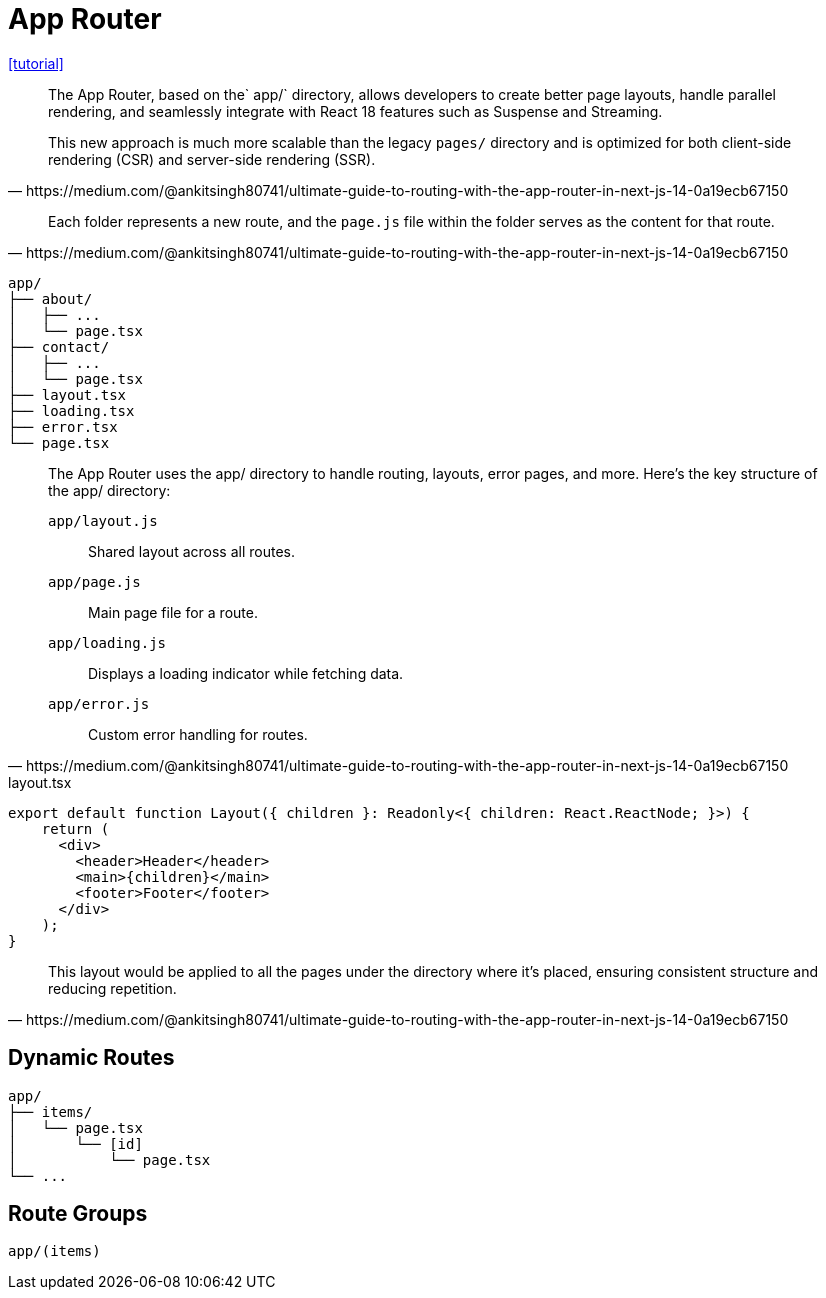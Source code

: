 = App Router

https://medium.com/@ankitsingh80741/ultimate-guide-to-routing-with-the-app-router-in-next-js-14-0a19ecb67150[[tutorial\]]

[,https://medium.com/@ankitsingh80741/ultimate-guide-to-routing-with-the-app-router-in-next-js-14-0a19ecb67150]
____
The App Router, based on the` app/` directory, allows developers to create better page layouts, handle parallel rendering, and seamlessly integrate with React 18 features such as Suspense and Streaming.

This new approach is much more scalable than the legacy `pages/` directory and is optimized for both client-side rendering (CSR) and server-side rendering (SSR).
____

[,https://medium.com/@ankitsingh80741/ultimate-guide-to-routing-with-the-app-router-in-next-js-14-0a19ecb67150]
____
Each folder represents a new route, and the `page.js` file within the folder serves as the content for that route.
____

....
app/
├── about/
│   ├── ...
│   └── page.tsx
├── contact/
│   ├── ...
│   └── page.tsx
├── layout.tsx
├── loading.tsx
├── error.tsx
└── page.tsx
....

[,https://medium.com/@ankitsingh80741/ultimate-guide-to-routing-with-the-app-router-in-next-js-14-0a19ecb67150]
____
The App Router uses the app/ directory to handle routing, layouts, error pages, and more. Here’s the key structure of the app/ directory:

`app/layout.js`:: Shared layout across all routes.
`app/page.js`:: Main page file for a route.
`app/loading.js`:: Displays a loading indicator while fetching data.
`app/error.js`:: Custom error handling for routes.
____

[,tsx,title="layout.tsx"]
----
export default function Layout({ children }: Readonly<{ children: React.ReactNode; }>) {
    return (
      <div>
        <header>Header</header>
        <main>{children}</main>
        <footer>Footer</footer>
      </div>
    );
}
----

[,https://medium.com/@ankitsingh80741/ultimate-guide-to-routing-with-the-app-router-in-next-js-14-0a19ecb67150]
____
This layout would be applied to all the pages under the directory where it’s placed, ensuring consistent structure and reducing repetition.
____

== Dynamic Routes

....
app/
├── items/
│   └── page.tsx
│       └── [id]
│           └── page.tsx
└── ...
....

== Route Groups

`app/(items)`